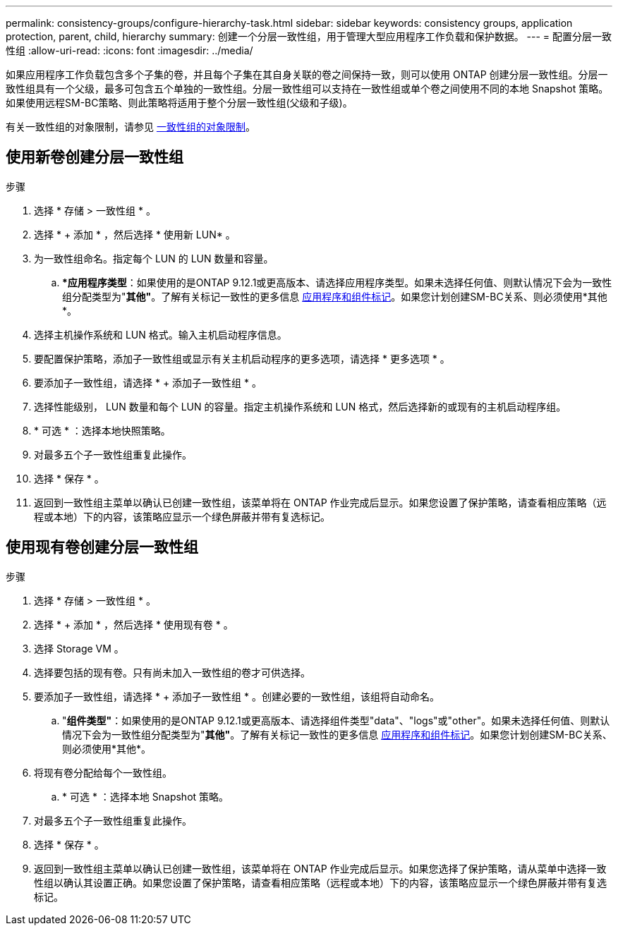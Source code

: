 ---
permalink: consistency-groups/configure-hierarchy-task.html 
sidebar: sidebar 
keywords: consistency groups, application protection, parent, child, hierarchy 
summary: 创建一个分层一致性组，用于管理大型应用程序工作负载和保护数据。 
---
= 配置分层一致性组
:allow-uri-read: 
:icons: font
:imagesdir: ../media/


[role="lead"]
如果应用程序工作负载包含多个子集的卷，并且每个子集在其自身关联的卷之间保持一致，则可以使用 ONTAP 创建分层一致性组。分层一致性组具有一个父级，最多可包含五个单独的一致性组。分层一致性组可以支持在一致性组或单个卷之间使用不同的本地 Snapshot 策略。如果使用远程SM-BC策略、则此策略将适用于整个分层一致性组(父级和子级)。

有关一致性组的对象限制，请参见 xref:index.html#consistency-group-object-limits[一致性组的对象限制]。



== 使用新卷创建分层一致性组

.步骤
. 选择 * 存储 > 一致性组 * 。
. 选择 * + 添加 * ，然后选择 * 使用新 LUN* 。
. 为一致性组命名。指定每个 LUN 的 LUN 数量和容量。
+
.. **应用程序类型*：如果使用的是ONTAP 9.12.1或更高版本、请选择应用程序类型。如果未选择任何值、则默认情况下会为一致性组分配类型为"*其他"*。了解有关标记一致性的更多信息 xref:index.html#application-and-component-tags[应用程序和组件标记]。如果您计划创建SM-BC关系、则必须使用*其他*。


. 选择主机操作系统和 LUN 格式。输入主机启动程序信息。
. 要配置保护策略，添加子一致性组或显示有关主机启动程序的更多选项，请选择 * 更多选项 * 。
. 要添加子一致性组，请选择 * + 添加子一致性组 * 。
. 选择性能级别， LUN 数量和每个 LUN 的容量。指定主机操作系统和 LUN 格式，然后选择新的或现有的主机启动程序组。
. * 可选 * ：选择本地快照策略。
. 对最多五个子一致性组重复此操作。
. 选择 * 保存 * 。
. 返回到一致性组主菜单以确认已创建一致性组，该菜单将在 ONTAP 作业完成后显示。如果您设置了保护策略，请查看相应策略（远程或本地）下的内容，该策略应显示一个绿色屏蔽并带有复选标记。




== 使用现有卷创建分层一致性组

.步骤
. 选择 * 存储 > 一致性组 * 。
. 选择 * + 添加 * ，然后选择 * 使用现有卷 * 。
. 选择 Storage VM 。
. 选择要包括的现有卷。只有尚未加入一致性组的卷才可供选择。
. 要添加子一致性组，请选择 * + 添加子一致性组 * 。创建必要的一致性组，该组将自动命名。
+
.. "*组件类型"*：如果使用的是ONTAP 9.12.1或更高版本、请选择组件类型"data"、"logs"或"other"。如果未选择任何值、则默认情况下会为一致性组分配类型为"*其他"*。了解有关标记一致性的更多信息 xref:index.html#application-and-component-tags[应用程序和组件标记]。如果您计划创建SM-BC关系、则必须使用*其他*。


. 将现有卷分配给每个一致性组。
+
.. * 可选 * ：选择本地 Snapshot 策略。


. 对最多五个子一致性组重复此操作。
. 选择 * 保存 * 。
. 返回到一致性组主菜单以确认已创建一致性组，该菜单将在 ONTAP 作业完成后显示。如果您选择了保护策略，请从菜单中选择一致性组以确认其设置正确。如果您设置了保护策略，请查看相应策略（远程或本地）下的内容，该策略应显示一个绿色屏蔽并带有复选标记。

